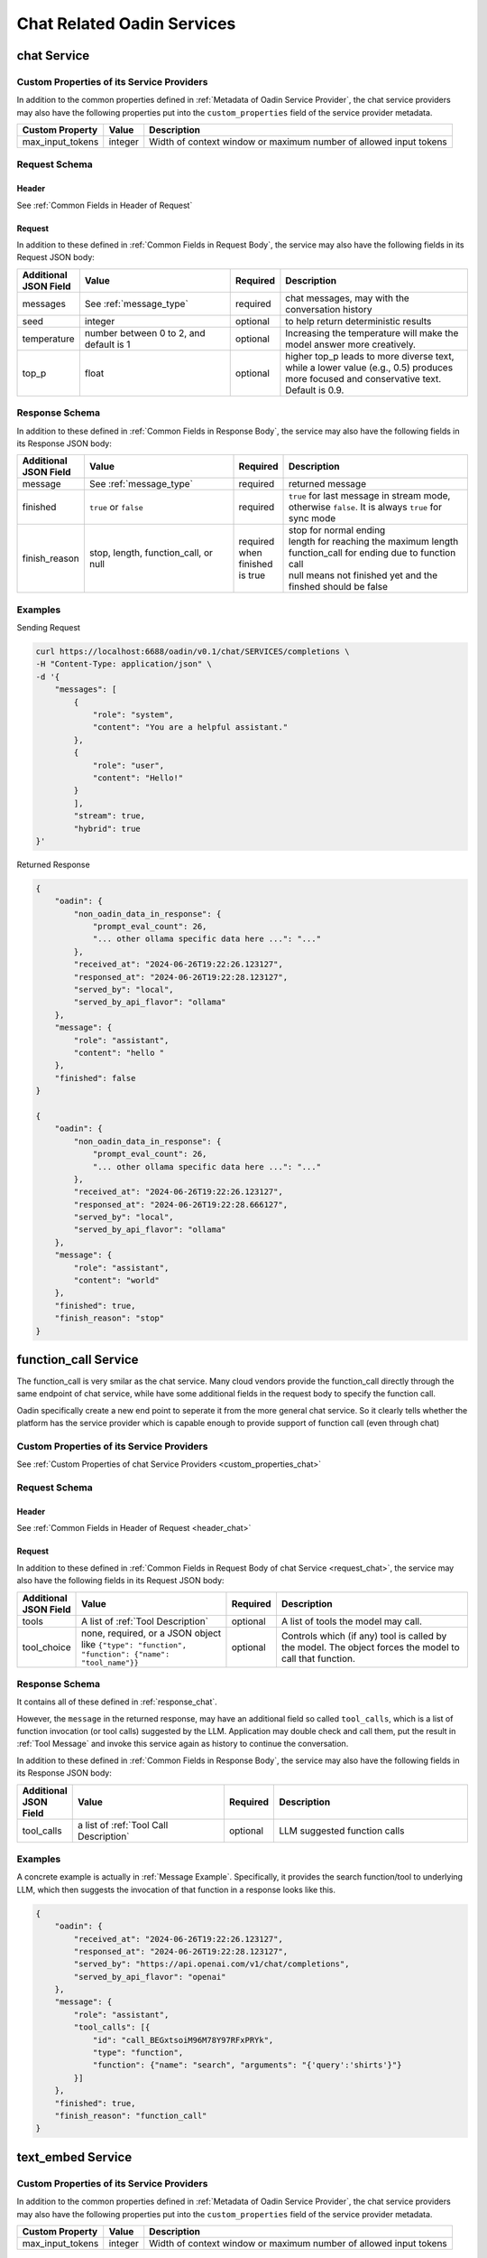 ===================================
Chat Related Oadin Services
===================================

chat Service
=====================

.. _`custom_properties_chat`:

Custom Properties of its Service Providers
--------------------------------------------

In addition to the common properties defined in :ref:`Metadata of Oadin Service
Provider`, the chat service providers may also have the following properties put
into the ``custom_properties`` field of the service provider metadata.

.. list-table::
   :header-rows: 1

   * - Custom Property
     - Value
     - Description
   * - max_input_tokens
     - integer
     - Width of context window or maximum number of allowed input tokens

Request Schema
--------------------------------------------

.. _`header_chat`:

Header
___________

See :ref:`Common Fields in Header of Request`


.. _`request_chat`:

Request
______________

In addition to these defined in :ref:`Common Fields in Request Body`, the 
service may also have the following fields in its Request JSON body:

.. list-table::
   :header-rows: 1
   :widths: 10 35 10 45

   * - Additional JSON Field
     - Value
     - Required
     - Description
   * - messages
     - See :ref:`message_type`
     - required
     - chat messages, may with the conversation history
   * - seed
     - integer
     - optional
     - to help return deterministic results
   * - temperature
     - number between 0 to 2, and default is 1
     - optional
     - Increasing the temperature will make the model answer more creatively.
   * - top_p
     - float
     - optional
     - higher top_p leads to more diverse text, while a lower value (e.g., 0.5)
       produces more focused and conservative text. Default is 0.9.

.. _`response_chat`:

Response Schema
--------------------------------------------

In addition to these defined in :ref:`Common Fields in Response Body`, the 
service may also have the following fields in its Response JSON body:

.. list-table::
   :header-rows: 1
   :widths: 10 35 10 45

   * - Additional JSON Field
     - Value
     - Required
     - Description
   * - message
     - See :ref:`message_type`
     - required
     - returned message
   * - finished
     - ``true`` or ``false``
     - required
     - ``true`` for last message in stream mode, otherwise ``false``. It is always
       ``true`` for sync mode
   * - finish_reason 
     - stop, length, function_call, or null
     - required when finished is true
     - | stop for normal ending
       | length for reaching the maximum length
       | function_call for ending due to function call
       | null means not finished yet and the finshed should be false

Examples
--------------

Sending Request

.. code-block:: shell

    curl https://localhost:6688/oadin/v0.1/chat/SERVICES/completions \
    -H "Content-Type: application/json" \
    -d '{
        "messages": [
            {
                "role": "system",
                "content": "You are a helpful assistant."
            },
            {
                "role": "user",
                "content": "Hello!"
            }
            ],
            "stream": true,
            "hybrid": true
    }'

Returned Response

.. code-block:: json

    {
        "oadin": {
            "non_oadin_data_in_response": {
                "prompt_eval_count": 26,
                "... other ollama specific data here ...": "..."
            },
            "received_at": "2024-06-26T19:22:26.123127",
            "responsed_at": "2024-06-26T19:22:28.123127",
            "served_by": "local",
            "served_by_api_flavor": "ollama"
        },
        "message": {
            "role": "assistant",
            "content": "hello "
        },
        "finished": false
    }

    {
        "oadin": {
            "non_oadin_data_in_response": {
                "prompt_eval_count": 26,
                "... other ollama specific data here ...": "..."
            },
            "received_at": "2024-06-26T19:22:26.123127",
            "responsed_at": "2024-06-26T19:22:28.666127",
            "served_by": "local",
            "served_by_api_flavor": "ollama"
        },
        "message": {
            "role": "assistant",
            "content": "world"
        },
        "finished": true,
        "finish_reason": "stop"
    }




function_call Service
=====================

The function_call is very smilar as the chat service. Many cloud vendors provide
the function_call directly through the same endpoint of chat service, while have
some additional fields in the request body to specify the function call.

Oadin specifically create a new end point to seperate it from the more general
chat service. So it clearly tells whether the platform has the service provider
which is capable enough to provide support of function call (even through chat)


Custom Properties of its Service Providers
--------------------------------------------

See :ref:`Custom Properties of chat Service Providers <custom_properties_chat>`

Request Schema
--------------------------------------------

Header
___________

See :ref:`Common Fields in Header of Request <header_chat>`


Request
______________

In addition to these defined in :ref:`Common Fields in Request Body of chat
Service <request_chat>`, the service may also have the following fields in its
Request JSON body:

.. list-table::
   :header-rows: 1
   :widths: 10 35 10 45

   * - Additional JSON Field
     - Value
     - Required
     - Description
   * - tools
     - A list of :ref:`Tool Description`
     - optional
     - A list of tools the model may call.
   * - tool_choice
     - none, required, or a JSON object like ``{"type": "function", "function":
       {"name": "tool_name"}}``
     - optional
     - Controls which (if any) tool is called by the model. The object forces the
       model to call that function.

Response Schema
--------------------------------------------

It contains all of these defined in :ref:`response_chat`.

However, the ``message`` in the returned response, may have an additional field
so called ``tool_calls``, which is a list of function invocation (or tool calls)
suggested by the LLM. Application may double check and call them, put the result
in :ref:`Tool Message` and invoke this service again as history to continue the
conversation.

In addition to these defined in :ref:`Common Fields in Response Body`, the 
service may also have the following fields in its Response JSON body:

.. list-table::
   :header-rows: 1
   :widths: 10 35 10 45

   * - Additional JSON Field
     - Value
     - Required
     - Description
   * - tool_calls
     - a list of :ref:`Tool Call Description`
     - optional
     - LLM suggested function calls


Examples
------------------------

A concrete example is actually in :ref:`Message Example`. Specifically, it
provides the search function/tool to underlying LLM, which then suggests the
invocation of that function in a response looks like this.

.. code-block:: json

    {
        "oadin": {
            "received_at": "2024-06-26T19:22:26.123127",
            "responsed_at": "2024-06-26T19:22:28.123127",
            "served_by": "https://api.openai.com/v1/chat/completions",
            "served_by_api_flavor": "openai"
        },
        "message": {
            "role": "assistant",
            "tool_calls": [{
                "id": "call_BEGxtsoiM96M78Y97RFxPRYk", 
                "type": "function", 
                "function": {"name": "search", "arguments": "{'query':'shirts'}"}
            }]
        },
        "finished": true,
        "finish_reason": "function_call"
    }




text_embed Service
=====================


Custom Properties of its Service Providers
--------------------------------------------

In addition to the common properties defined in :ref:`Metadata of Oadin Service
Provider`, the chat service providers may also have the following properties put
into the ``custom_properties`` field of the service provider metadata.

.. list-table::
   :header-rows: 1

   * - Custom Property
     - Value
     - Description
   * - max_input_tokens
     - integer
     - Width of context window or maximum number of allowed input tokens

Request Schema
--------------------------------------------

Header
___________

See :ref:`Common Fields in Header of Request`

Request
______________

In addition to these defined in :ref:`Common Fields in Request Body`, the 
service may also have the following fields in its Request JSON body:

.. list-table::
   :header-rows: 1
   :widths: 10 35 10 45

   * - Additional JSON Field
     - Value
     - Required
     - Description
   * - input 
     - string
     - required
     - Input text for the embedding


Response Schema
--------------------------------------------

In addition to these defined in :ref:`Common Fields in Response Body`, the 
service may also have the following fields in its Response JSON body:

.. list-table::
   :header-rows: 1
   :widths: 10 35 10 45

   * - Additional JSON Field
     - Value
     - Required
     - Description
   * - embedding
     - Array of float
     - required
     - returned embedding

Examples
----------------

The returned embedding may look like this

.. code-block:: json

    {
        "oadin": {
            "received_at": "2024-06-26T19:22:26.123127",
            "responsed_at": "2024-06-26T19:22:28.123127",
            "served_by": "http://localhost:11434/api/embed",
            "served_by_api_flavor": "openai"
        },
        "embedding": [0.1, 0.2, 0.3, 0.4, 0.5, 0.6, 0.7, 0.8, 0.9, 1.0]
    }
